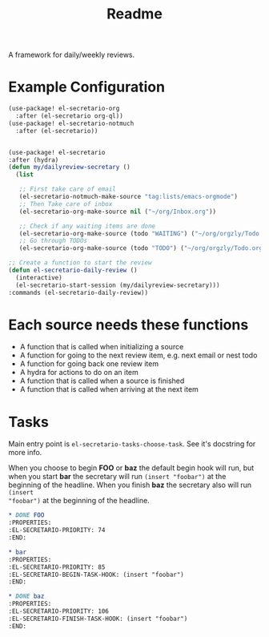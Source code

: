 #+TITLE: Readme

A framework for daily/weekly reviews.
* Example Configuration
#+BEGIN_SRC emacs-lisp
(use-package! el-secretario-org
  :after (el-secretario org-ql))
(use-package! el-secretario-notmuch
  :after (el-secretario))


(use-package! el-secretario
:after (hydra)
(defun my/dailyreview-secretary ()
  (list

   ;; First take care of email
   (el-secretario-notmuch-make-source "tag:lists/emacs-orgmode")
   ;; Then Take care of inbox
   (el-secretario-org-make-source nil ("~/org/Inbox.org"))

   ;; Check if any waiting items are done
   (el-secretario-org-make-source (todo "WAITING") ("~/org/orgzly/Todo.org"))
   ;; Go through TODOs
   (el-secretario-org-make-source (todo "TODO") ("~/org/orgzly/Todo.org"))))

;; Create a function to start the review
(defun el-secretario-daily-review ()
  (interactive)
  (el-secretario-start-session (my/dailyreview-secretary)))
:commands (el-secretario-daily-review))
#+END_SRC


* Each source needs these functions

- A function that is called when initializing a source
- A function for going to the next review item, e.g. next email or nest todo
- A function for going back one review item
- A hydra for actions to do on an item
- A function that is called when a source is finished
- A function that is called when arriving at the next item

* Tasks
Main entry point is ~el-secretario-tasks-choose-task~. See it's docstring for more info.

When you choose to begin *FOO* or *baz* the default begin hook will run, but
when you start *bar* the secretary will run ~(insert "foobar")~ at the beginning
of the headline. When you finish *baz* the secretary also will run ~(insert
"foobar")~ at the beginning of the headline.

#+begin_src org
,* DONE FOO
:PROPERTIES:
:EL-SECRETARIO-PRIORITY: 74
:END:

,* bar
:PROPERTIES:
:EL-SECRETARIO-PRIORITY: 85
:EL-SECRETARIO-BEGIN-TASK-HOOK: (insert "foobar")
:END:

,* DONE baz
:PROPERTIES:
:EL-SECRETARIO-PRIORITY: 106
:EL-SECRETARIO-FINISH-TASK-HOOK: (insert "foobar")
:END:

#+end_src
